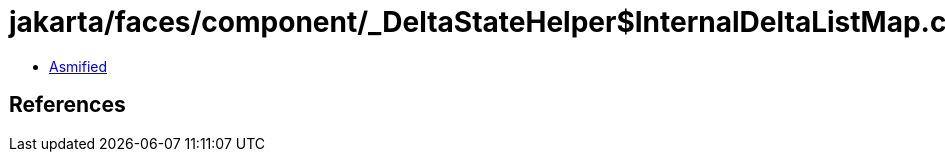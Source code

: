 = jakarta/faces/component/_DeltaStateHelper$InternalDeltaListMap.class

 - link:_DeltaStateHelper$InternalDeltaListMap-asmified.java[Asmified]

== References

